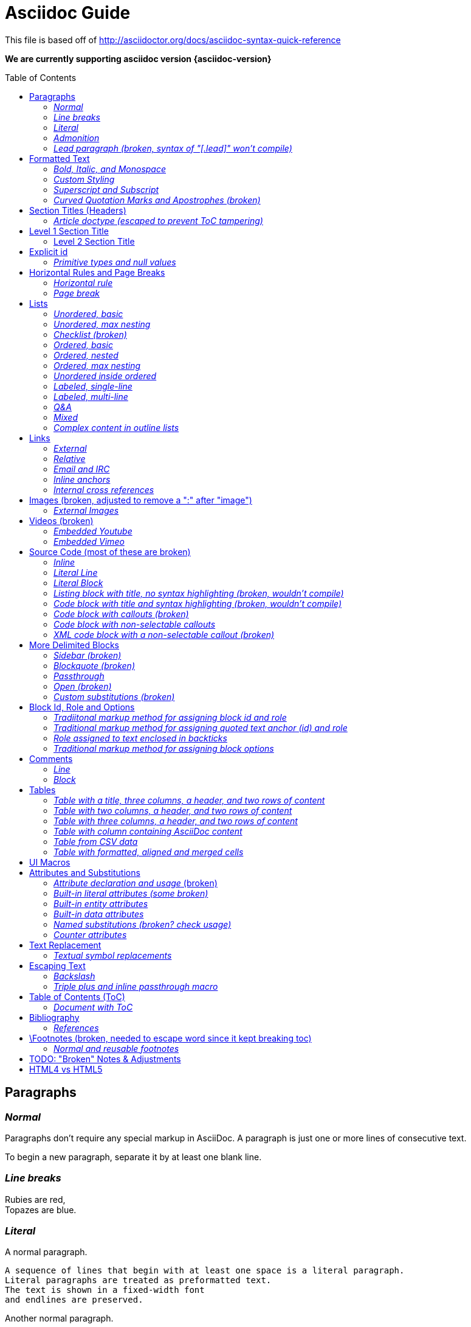 = Asciidoc Guide
:toc:
:toc-placement!:

This file is based off of http://asciidoctor.org/docs/asciidoc-syntax-quick-reference

*We are currently supporting asciidoc version {asciidoc-version}*

toc::[]

== Paragraphs
=== _Normal_
Paragraphs don't require any special markup in AsciiDoc.
A paragraph is just one or more lines of consecutive text.

To begin a new paragraph, separate it by at least one blank line.

=== _Line breaks_
Rubies are red, +
Topazes are blue.

=== _Literal_
A normal paragraph.

 A sequence of lines that begin with at least one space is a literal paragraph.
 Literal paragraphs are treated as preformatted text.
 The text is shown in a fixed-width font
 and endlines are preserved.

Another normal paragraph.

=== _Admonition_
NOTE: An admonition paragraph draws the reader's attention to
auxiliary information.
Its purpose is determined by the label
at the beginning of the paragraph.

Here are the other built-in admonition types:

TIP: Pro tip...

IMPORTANT: Don't forget...

WARNING: Watch out for...

CAUTION: Ensure that...

 NOTE: Icons can be turned on for these, but only asciidoctor renders fontawesome icons; we can use custom icons with asciidoc by adding them to the /images/icons directory and setting the icons attribute.

=== _Lead paragraph (broken, syntax of "[.lead]" won't compile)_
//[.lead]
This text will be styled as a lead paragraph (i.e., larger font).


== Formatted Text
=== _Bold, Italic, and Monospace_
_italic phrase_

__i__talic le__tt__ers

*bold phrase*

**b**old le**tt**ers

*_bold italic phrase_*

**__b__**old italic le**__tt__**ers

`monospace phrase` and le`tt`ers (broken)

`_monospace italic phrase_` and le``__tt__``ers (broken)

`*monospace bold phrase*` and le``**tt**``ers (broken)

`*_monospace bold italic phrase_*` and le``**__tt__**``ers (broken)

`single quoted text' and `monospaced quoted text`

`single quoted text' and +monospaced quoted text+

=== _Custom Styling_
Werewolves are [custom_style]#allergic to cinnamon#.

Do werewolves believe in [small]#small print#?

[big]##O##nce upon an infinite loop.


=== _Superscript and Subscript_
^super^script phrase

~sub~script phrase


=== _Curved Quotation Marks and Apostrophes (broken)_
'`single curved quotes`'

"`double curved quotes`"

Olaf's desk was a mess.

All of the werewolves`' desks were a mess.

Olaf had been with the company since the `'60s.

== Section Titles (Headers)
=== _Article doctype (escaped to prevent ToC tampering)_

Document Title (Level 0)

== Level 1 Section Title

=== Level 2 Section Title

==== Level 3 Section Title

===== Level 4 Section Title

====== Level 5 Section Title (broken)

== Explicit id
[[primitives-nulls]]
=== _Primitive types and null values_

== Horizontal Rules and Page Breaks
=== _Horizontal rule_
'''

=== _Page break_
<<<

== Lists
=== _Unordered, basic_
* Edgar Allen Poe
* Sheri S. Tepper
* Bill Bryson

=== _Unordered, max nesting_
* level 1
** level 2
*** level 3
**** level 4
***** level 5
* level 1

=== _Checklist (broken)_
//[options=interactive]
- [*] checked
- [x] also checked
- [ ] not checked
-     normal list item

=== _Ordered, basic_
. Step 1
. Step 2
. Step 3

=== _Ordered, nested_
. Step 1
. Step 2
[loweralpha]
.. Step 2a
.. Step 2b
. Step 3

=== _Ordered, max nesting_
. level 1
.. level 2
... level 3
.... level 4
..... level 5
. level 1

=== _Unordered inside ordered_
. Linux
* Fedora
* Ubuntu
* Slackware
. BSD
* FreeBSD
* NetBSD

=== _Labeled, single-line_
first term:: definition of first term
section term:: definition of second term

=== _Labeled, multi-line_
first term::
definition of first term
section term::
definition of second term

=== _Q&A_
[qanda]
What is Asciidoctor?::
  An implementation of the AsciiDoc processor in Ruby.
What is the answer to the Ultimate Question?:: 42

=== _Mixed_
Operating Systems::
  Linux:::
    . Fedora
      * Desktop
    . Ubuntu
      * Desktop
      * Server
  BSD:::
    . FreeBSD
    . NetBSD

Cloud Providers::
  PaaS:::
    . OpenShift
    . CloudBees
  IaaS:::
    . Amazon EC2
    . Rackspace

=== _Complex content in outline lists_
* Every list item has at least one paragraph of content,
  which may be wrapped, even using a hanging indent.
+
Additional paragraphs or blocks are adjoined by putting
a list continuation on a line adjacent to both blocks.
+
list continuation:: a plus sign (`{plus}`) (broken) on a line by itself

* A literal paragraph does not require a list continuation.

 $ gem install asciidoctor

* AsciiDoc lists may contain any complex content.
+
[cols="2", options="header"]
|===
|Application
|Language

|AsciiDoc
|Python

|Asciidoctor
|Ruby
|===

== Links
=== _External_
http://asciidoctor.org - automatic!

http://asciidoctor.org[Asciidoctor]

https://github.com/asciidoctor[Asciidoctor @ *GitHub*]

=== _Relative_
link:index.html[Docs]

=== _Email and IRC_
devel@discuss.arquillian.org

mailto:devel@discuss.arquillian.org[Discuss Arquillian]

mailto:devel-join@discuss.arquillian.org[Subscribe, Subscribe me, I want to join!]

irc://irc.freenode.org/#asciidoctor

=== _Inline anchors_
[[bookmark-a]]Inline anchors make arbitrary content referenceable.

anchor:bookmark-b[]Use a cross reference to link to this location.

=== _Internal cross references_
See <<paragraphs>> to learn how to write paragraphs. (broken, adding brackets)

Learn how to organize the document into <<section-titles,sections>>.

== Images (broken, adjusted to remove a ":" after "image")
=== _External Images_
There are more options here, but I only included this one; if more need to be accomodated, code may need to be added.
image:http://asciidoctor.org/images/octocat.jpg[GitHub mascot]

== Videos (broken)
=== _Embedded Youtube_
video::rPQoq7ThGAU[youtube]

=== _Embedded Vimeo_
video::67480300[vimeo]

== Source Code (most of these are broken)
=== _Inline_
Reference code like `types` or `methods` inline.

=== _Literal Line_
 Indent the line one space to insert a code snippet

=== _Literal Block_
....
error: The requested operation returned error: 1954 Forbidden search for defensive operations manual
absolutely fatal: operation initiation lost in the dodecahedron of doom
would you like to die again? y/n
....

=== _Listing block with title, no syntax highlighting (broken, wouldn't compile)_

=== _Code block with title and syntax highlighting (broken, wouldn't compile)_
 Syntax highlighting is enabled by setting the source-highlighter attribute in the document header or passed as an argument.

=== _Code block with callouts (broken)_
[source,ruby]
----
require 'sinatra' // <1>

get '/hi' do // <2>
  "Hello World!" // <3>
end
----
<1> Library import
<2> URL mapping
<3> Content for response

=== _Code block with non-selectable callouts_
----
line of code  // <1>
line of code  # <2>
line of code  ;; <3>
----
<1> A callout behind a line comment for C-style languages.
<2> A callout behind a line comment for Ruby, Python, Perl, etc.
<3> A callout behind a line comment for Clojure.

=== _XML code block with a non-selectable callout (broken)_
////
[source,xml]
----
<section>
  <title>Section Title</title> <!-- <1> -->
</section>
----
<1> The section title is required.
////

== More Delimited Blocks
=== _Sidebar (broken)_
.AsciiDoc history
****
AsciiDoc was first released in Nov 2002 by Stuart Rackham.
It was designed from the start to be a shorthand syntax
for producing professional documents like DocBook and LaTeX.
****

==== Admonition
[NOTE]
====
An admonition block may contain complex content.

.A list
- one
- two
- three

Another paragraph.
====

=== _Blockquote (broken)_
[quote, Abraham Lincoln, Soldiers' National Cemetery Dedication]
____
Four score and seven years ago our fathers brought forth
on this continent a new nation...
____

[quote, Albert Einstein]
A person who never made a mistake never tried anything new.

____
A person who never made a mistake never tried anything new.
____

=== _Passthrough_
++++
<p>
Content in a passthrough block is passed to the output unprocessed.
That means you can include raw HTML, like this embedded Gist:
</p>

<script src="http://gist.github.com/mojavelinux/5333524.js">
</script>
++++

=== _Open (broken)_
--
An open block can be an anonymous container,
or it can masquerade as any other block.
--

//[source]
--
puts "I'm a source block!"
--

=== _Custom substitutions (broken)_

:version: 0.1.4

//[source,xml,subs="verbatim,attributes"]
----
<dependency>
  <groupId>org.asciidoctor</groupId>
  <artifactId>asciidoctor-java-integration</artifactId>
  <version>{version}</version>
</dependency>
----

== Block Id, Role and Options
=== _Tradiitonal markup method for assigning block id and role_
[[goals]]
[role="incremental"]
* Goal 1
* Goal 2

=== _Traditional markup method for assigning quoted text anchor (id) and role_
[[free_the_world]][big goal]_free the world_

=== _Role assigned to text enclosed in backticks_
[rolename]`monospace text`

=== _Traditional markup method for assigning block options_
[options="header,footer,autowidth"]
|===
|Cell A |Cell B
|===

== Comments
=== _Line_
// A single-line comment.

=== _Block_
////
A multi-line comment.

Notice it's a delimited block.
////

== Tables
=== _Table with a title, three columns, a header, and two rows of content_
.Table Title
|===
|Name of Column 1 |Name of Column 2 |Name of Column 3

|Cell in column 1, row 1
|Cell in column 2, row 1
|Cell in column 3, row 1

|Cell in column 1, row 2
|Cell in column 2, row 2
|Cell in column 3, row 2
|===

=== _Table with two columns, a header, and two rows of content_
[cols="2*", options="header"]
|===
|Name of Column 1
|Name of Column 2

|Cell in column 1, row 1
|Cell in column 2, row 1

|Cell in column 1, row 2
|Cell in column 2, row 2
|===

=== _Table with three columns, a header, and two rows of content_
[cols="1,1,2", options="header"]
.Applications
|===
|Name
|Category
|Description

|Firefox
|Browser
|Mozilla Firefox is an open-source web browser.
It's designed for standards compliance,
performance, portability.

|Arquillian
|Testing
|An innovative and highly extensible testing platform.
Empowers developers to easily create real, automated tests.
|===

=== _Table with column containing AsciiDoc content_
[cols="2,2,5a"]
|===
|Firefox
|Browser
|Mozilla Firefox is an open-source web browser.

It's designed for:

* standards compliance
* performance
* portability

http://getfirefox.com[Get Firefox]!
|===

=== _Table from CSV data_
[format="csv", options="header"]
|===
Artist,Track,Genre
Baauer,Harlem Shake,Hip Hop
The Lumineers,Ho Hey,Folk Rock
|===

=== _Table with formatted, aligned and merged cells_
[cols="e,m,^,>s", width="25%"]
|===
|1 >s|2 |3 |4
^|5 2.2+^.^|6 .3+<.>m|7
^|8
|9 2+>|10
|===

== UI Macros
_You must set the experimental attribute in the document header to enable macros._
(skipping)

== Attributes and Substitutions
=== _Attribute declaration and usage_ (broken)
:homepage: http://asciidoctor.org
:docslink: http://asciidoctor.org/docs[Asciidoctor's Docs]
:description: Asciidoctor is a mature, plain-text document format for +
       writing notes, articles, documentation, books, and more. +
       It's also a text processor & toolchain for translating +
       documents into various output formats (i.e., backends), +
       including HTML, DocBook, PDF and ePub.
//:checkedbox: pass:normal[+[&#10004;]+]

Check out {homepage}[Asciidoctor]!

{description}

Check out {docslink} too!

{checkedbox} That's done!

=== _Built-in literal attributes (some broken)_
lt:
{lt}

gt:
{gt}

amp:
{amp}

startsb:
{startsb}

endsb:
{endsb}

vbar:
{vbar}

caret:
{caret}

asterisk:
{asterisk}

tilde:
{tilde}

apostrophe:
{apostrophe}

backslash:
{backslash}

backtick:
{backtick}

two colons:
{two-colons}

two semicolons:
{two-semicolons}

=== _Built-in entity attributes_
empty:
{empty}

sp, space:
{sp}, {space}

nbsp:
{nbsp}

zwsp:
{zwsp}

wj:
{wj}

apos:
{apos}

quot:
{quot}

lsquo:
{lsquo}

rsquo:
{rsquo}

ldquo:
{ldquo}

rdquo:
{rdquo}

deg:
{deg}

plus:
{plus}

brvbar:
{brvbar}

=== _Built-in data attributes_
usage: "\{attribute\}"

asciidoctor: calls the processor:
{asciidoctor}

asciidoctor-version: version of the processor:
{asciidoctor-version}

asciidoc-version: version of the processor: (trying)
{asciidoc-version}

backend: backend used to render document:
{backend}

docdate: last modified date:
{docdate}

docdatetime: last modified  date and time:
{docdatetime}

docdir: name of document directory:
{docdir}

docfile: name of document file:
{docfile}

doctime: last modified time:
{doctime}

doctitle: the title of the document:
{doctitle}

doctype: document's doctype (e.g., article):
{doctype}

localdate: local date when rendered:
{localdate}

localdatetime: local date and time when rendered:
{localdatetime}

localtime: local time when rendered:
{localtime}

=== _Named substitutions (broken? check usage)_
none: Disables substitutions: (turned off to see if rest work)
//none

normal: Performs all substitutions except for callouts:
{normal}

verbatim: Replaces special characters and processes callouts:
{verbatim}

specialchars, specialcharacters: Replaces <, >, and & with their corresponding entities:
{specialchars}

quotes: Applies text formatting:
{quotes}

attributes: Replaces attribute references:
{attributes}

replacements: Substitutes textual and character reference replacements:
{replacements}

macros: Processes macros:
{macros}

post_replacements: Replaces the line break character (+):
{post_replacements}

=== _Counter attributes_
[caption=""]
.Parts{counter2:index:0}
|===
|Part Id |Description

|PX-{counter:index}
|Description of PX-{index}

|PX-{counter:index}
|Description of PX-{index}
|===

== Text Replacement
=== _Textual symbol replacements_
Copyright, (C)

Registered, (R)

Trademark, (TM)

Em dash, --

ellipses, ...

right single arrow, ->

right double arrow, =>

left single arrow, <-

left double arrow, <=

apostrophe, Sam's

== Escaping Text
=== _Backslash_
\*Stars* is not rendered as bold text.
The asterisks around the word are preserved.

\{author} is not resolved to the author name.
The curly brackets around the word are preserved.

The backslash character is automatically removed.

=== _Triple plus and inline passthrough macro_
+++<u>underline me</u>+++ renders as underlined text.

pass:[<u>underline me</u>] also renders as underlined text.

== Table of Contents (ToC)
=== _Document with ToC_
\:toc:, usage at top of this file

\:toc: right, (broken)

== Bibliography
=== _References_
_The Pragmatic Programmer_ <<prag>> should be required reading for
all developers.

[bibliography]
- [[[prag]]] Andy Hunt & Dave Thomas. The Pragmatic Programmer:
  From Journeyman to Master. Addison-Wesley. 1999.
- [[[seam]]] Dan Allen. Seam in Action. Manning Publications.
  2008.

== \Footnotes (broken, needed to escape word since it kept breaking toc)
=== _Normal and reusable footnotes_
A statement.footnote:[Clarification about this statement.]

A bold statement.footnoteref:[disclaimer,Opinions are my own.]

Another bold statement.footnoteref:[disclaimer]

'''

== TODO: "Broken" Notes & Adjustments
. ToC sometimes repeats; may need to check asciidoc.js and timer?
. adjust table styling
. monospace letters broken; maybe add styling for .monospace?
. monospace + bold or italic broken; check conf file
. code block with title and syntax highlighting doesn't compile
. code blocks with callouts wouldn't compile
. code block with non-selectable callouts (won't compile)
. XML code block with a non-selectable callout (throws warnings)
. definition styling, add indent on "answers"?
. pretty sure blockquote just needs styling
. footnotes completely broken
. internal cross reference links adding brackets when not given link text
. role doesn't work; either it doesn't filter at all or is instead assigned as a class
. lead paragraph styling not working; not in conf file?
. single and double quotes not working; adjust conf file
. add h6 to conf file
. not sure pagebreaks are necessary?
. interactive checklist broken (won't compile); check conf?
. images broken; needed to remove ":" after image
. embedded videos don't work at all
. listing block with no title
. content won't flow around sidebar; it's in an <aside> with class of sidebar-block
. open block broken
. custom substitutions example broken; think this is a asciidoc/doctor issue
. attribute declaration checked box won't compile
. built-in literals attributes: startsb, endsb do nothing
. built-in entity attributes: apos, quot
. built-in data attributes: asciidoctor, asciidoctor-version, docdatetime, docdir, docfile, localdatetime all do nothing, but most of these might be doc/doctor issues
. named substitutions: all broken; need to check usage?
. Textual symbol replacements: em dash broken; check conf?
. toc-right is broken, but I think this is low priority

== HTML4 vs HTML5
. all h2 elements are surrounded by a div with section1 class applied in html5
. horizontal rules between h2 elements in html4
. video: totally broken in html4, partially broken in html5
. more delimited blocks: sidebar is table in html4 (broken) and is div with class "sidebarblock" in html5 (needs styling to work)
. Table with formatted, aligned and merged cells: html4 renders 6, 7 & 10 in code tags while html5 gives them monospaced class
. Footnotes: html4 "opinions are my own" rendered as italic link with name "_footnote_disclaimer" while html5 renders it as plain text with span class "footnote" and id "_footnote_disclaimer"
